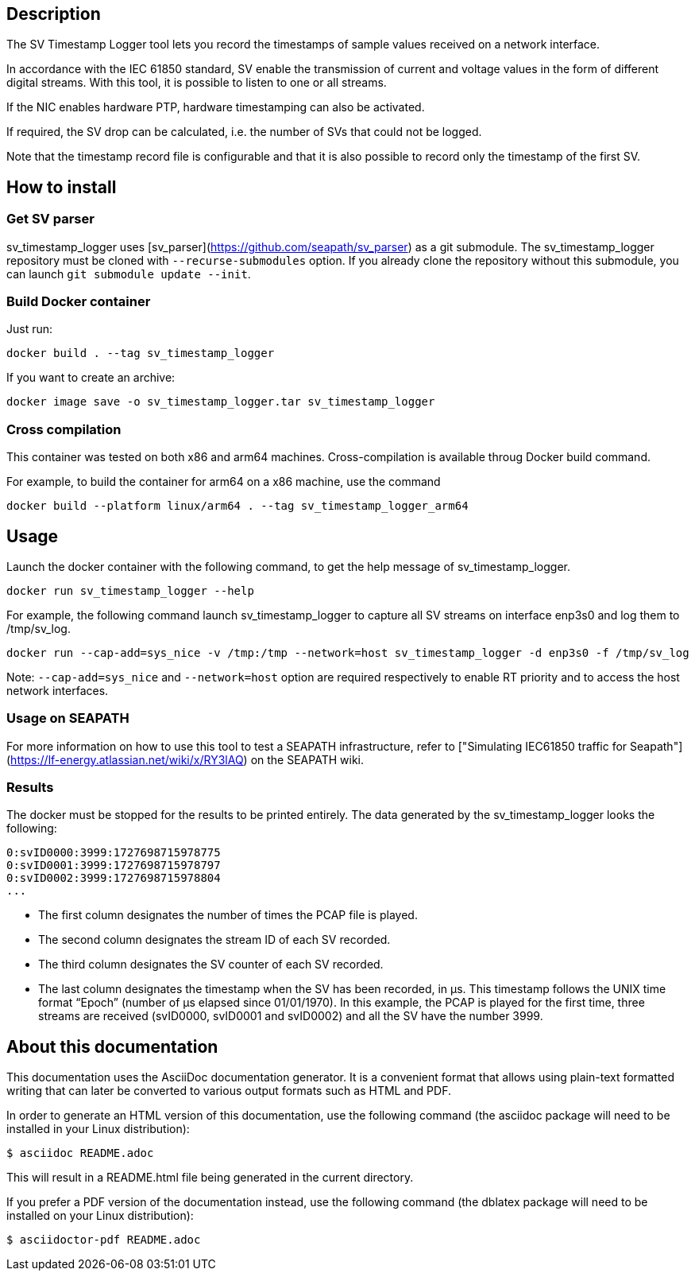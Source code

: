 == Description
The SV Timestamp Logger tool lets you record the timestamps of sample values received on a network interface.

In accordance with the IEC 61850 standard, SV enable the transmission of current and voltage values in the form of different digital streams. With this tool, it is possible to listen to one or all streams.

If the NIC enables hardware PTP, hardware timestamping can also be activated.

If required, the SV drop can be calculated, i.e. the number of SVs that could not be logged.

Note that the timestamp record file is configurable and that it is also possible to record only the timestamp of the first SV.

== How to install

=== Get SV parser

sv_timestamp_logger uses [sv_parser](https://github.com/seapath/sv_parser) as a git submodule. The sv_timestamp_logger repository must be cloned with `--recurse-submodules` option.
If you already clone the repository without this submodule, you can launch `git submodule update --init`.

=== Build Docker container
Just run:
```bash
docker build . --tag sv_timestamp_logger
```
If you want to create an archive:
```bash
docker image save -o sv_timestamp_logger.tar sv_timestamp_logger
```

=== Cross compilation

This container was tested on both x86 and arm64 machines. Cross-compilation is available throug Docker build command.

For example, to build the container for arm64 on a x86 machine, use the command
```bash
docker build --platform linux/arm64 . --tag sv_timestamp_logger_arm64
```

== Usage

Launch the docker container with the following command, to get the help message of sv_timestamp_logger.
```bash
docker run sv_timestamp_logger --help
```

For example, the following command launch sv_timestamp_logger to capture all SV streams on interface enp3s0 and log them to /tmp/sv_log.
```bash
docker run --cap-add=sys_nice -v /tmp:/tmp --network=host sv_timestamp_logger -d enp3s0 -f /tmp/sv_log
```

Note: `--cap-add=sys_nice` and `--network=host` option are required respectively to enable RT priority and to access the host network interfaces.

=== Usage on SEAPATH

For more information on how to use this tool to test a SEAPATH infrastructure, refer to ["Simulating IEC61850 traffic for Seapath"](https://lf-energy.atlassian.net/wiki/x/RY3lAQ) on the SEAPATH wiki.

=== Results

The docker must be stopped for the results to be printed entirely.
The data generated by the sv_timestamp_logger looks the following:
```bash
0:svID0000:3999:1727698715978775
0:svID0001:3999:1727698715978797
0:svID0002:3999:1727698715978804
...
```

- The first column designates the number of times the PCAP file is played.
- The second column designates the stream ID of each SV recorded.
- The third column designates the SV counter of each SV recorded.
- The last column designates the timestamp when the SV has been recorded, in µs. This timestamp follows the UNIX time format “Epoch” (number of µs elapsed since 01/01/1970).
In this example, the PCAP is played for the first time, three streams are received (svID0000, svID0001 and svID0002) and all the SV have the number 3999.

== About this documentation

This documentation uses the AsciiDoc documentation generator. It is a convenient
format that allows using plain-text formatted writing that can later be
converted to various output formats such as HTML and PDF.

In order to generate an HTML version of this documentation, use the following
command (the asciidoc package will need to be installed in your Linux
distribution):

  $ asciidoc README.adoc

This will result in a README.html file being generated in the current directory.

If you prefer a PDF version of the documentation instead, use the following
command (the dblatex package will need to be installed on your Linux
distribution):

  $ asciidoctor-pdf README.adoc
